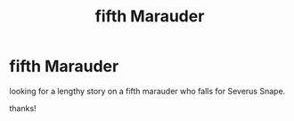 #+TITLE: fifth Marauder

* fifth Marauder
:PROPERTIES:
:Author: therealKOTLC
:Score: 1
:DateUnix: 1594066005.0
:DateShort: 2020-Jul-07
:FlairText: Request
:END:
looking for a lengthy story on a fifth marauder who falls for Severus Snape.

thanks!

